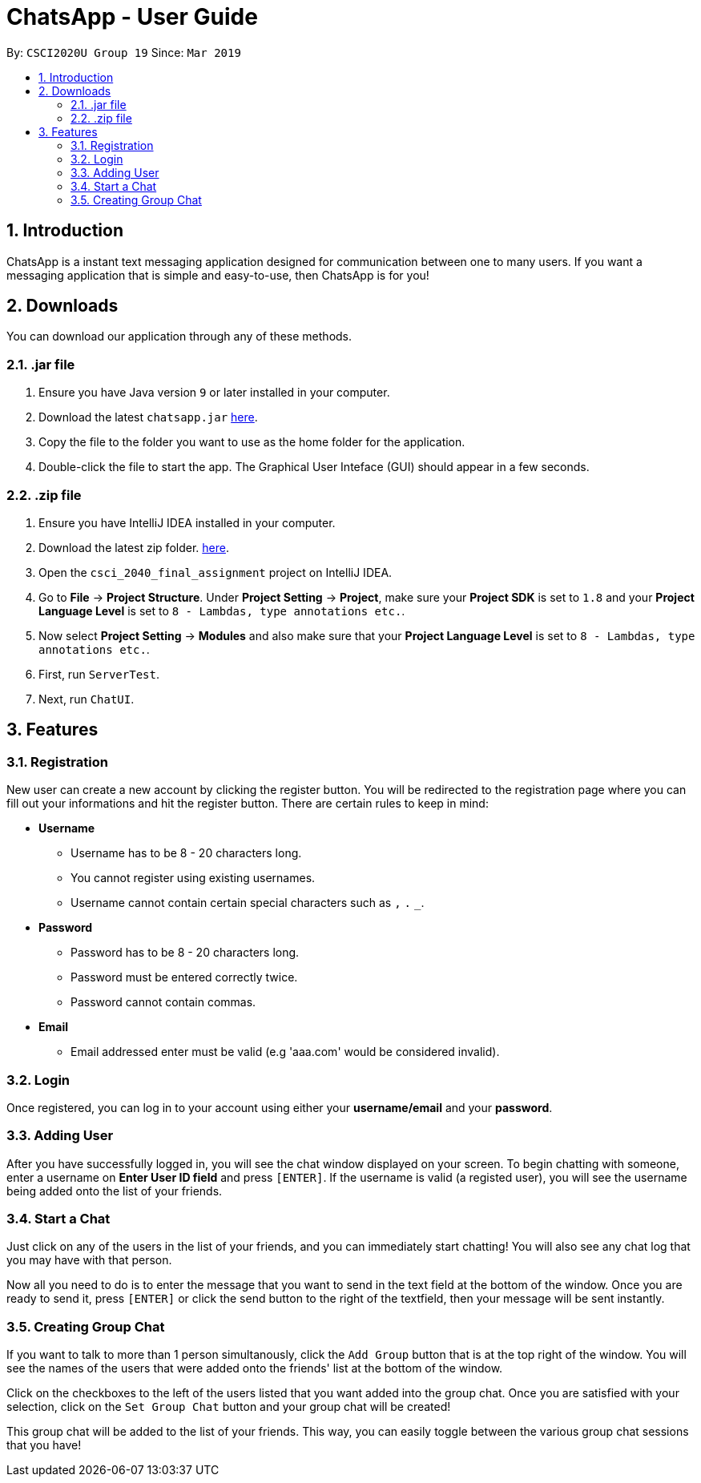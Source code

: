 = ChatsApp - User Guide
:toc:
:toc-title:
:toc-placement: preamble
:sectnums:
:imagesDir: images
:xrefstyle: full
:experimental:
ifdef::env-github[]
:tip-caption: :bulb:
:note-caption: :information_source:
endif::[]
:repoURL: https://github.com/Mushfequr-Rahman/csci_2040_final_assignment

By: `CSCI2020U Group 19`      Since: `Mar 2019`

== Introduction

ChatsApp is a instant text messaging application designed for communication between one to many users. If you want a messaging application that is simple and easy-to-use, then ChatsApp is for you!

== Downloads
You can download our application through any of these methods.

=== .jar file
.  Ensure you have Java version `9` or later installed in your computer.
.  Download the latest `chatsapp.jar` link:#[here].
.  Copy the file to the folder you want to use as the home folder for the application.
.  Double-click the file to start the app. The Graphical User Inteface (GUI) should appear in a few seconds.

=== .zip file
. Ensure you have IntelliJ IDEA installed in your computer.
. Download the latest zip folder. link:https://github.com/Mushfequr-Rahman/csci_2040_final_assignment[here].
. Open the `csci_2040_final_assignment` project on IntelliJ IDEA.
. Go to *File* -> *Project Structure*. Under *Project Setting* -> *Project*, make sure your *Project SDK* is set to `1.8` and your *Project Language Level* is set to `8 - Lambdas, type annotations etc.`.
. Now select *Project Setting* -> *Modules* and also make sure that your *Project Language Level* is set to `8 - Lambdas, type annotations etc.`.
. First, run `ServerTest`.
. Next, run `ChatUI`.

//image::zip.png[width="800"]

== Features
=== Registration
New user can create a new account by clicking the register button. You will be redirected to the registration page where you can fill out your informations and hit the register button. There are certain rules to keep in mind:

* *Username*
**  Username has to be 8 - 20 characters long.
** You cannot register using existing usernames.
** Username cannot contain certain special characters such as `,` `.` `_`.
* *Password*
** Password has to be 8 - 20 characters long.
** Password must be entered correctly twice.
** Password cannot contain commas.
* *Email*
** Email addressed enter must be valid (e.g 'aaa.com' would be considered invalid).

=== Login
Once registered, you can log in to your account using either your *username/email* and your *password*.

=== Adding User
After you have successfully logged in, you will see the chat window displayed on your screen. To begin chatting with someone, enter a username on *Enter User ID field* and press `[ENTER]`. If the username is valid (a registed user), you will see the username being added onto the list of your friends.

=== Start a Chat
Just click on any of the users in the list of your friends, and you can immediately start chatting! You will also see any chat log that you may have with that person.

Now all you need to do is to enter the message that you want to send in the text field at the bottom of the window. Once you are ready to send it, press `[ENTER]` or click the send button to the right of the textfield, then your message will be sent instantly.


=== Creating Group Chat
If you want to talk to more than 1 person simultanously, click the `Add Group` button that is at the top right of the window. You will see the names of the users that were added onto the friends' list at the bottom of the window.

Click on the checkboxes to the left of the users listed that you want added into the group chat. Once you are satisfied with your selection, click on the `Set Group Chat` button and your group chat will be created!

This group chat will be added to the list of your friends. This way, you can easily toggle between the various group chat sessions that you have!

